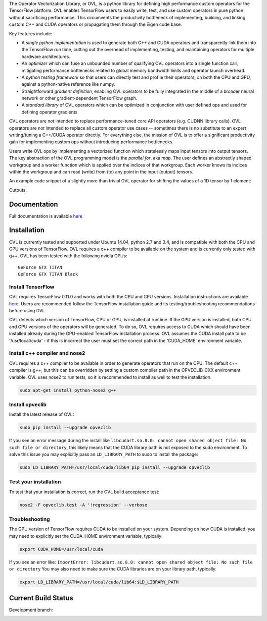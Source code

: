 
The Operator Vectorization Library, or OVL, is a python library for defining high performance
custom operators for the TensorFlow platform. OVL enables TensorFlow users
to easily write, test, and use custom operators in pure python without sacrificing performance. This circumvents the
productivity bottleneck of implementing, building, and linking custom C++ and CUDA operators or propagating
them through the Eigen code base.

Key features include:

* A *single python implementation* is used to generate both C++ and CUDA operators and transparently link them
  into the TensorFlow run time, cutting out the overhead of implementing, testing, and maintaining operators for
  multiple hardware architectures.
* An *optimizer* which can fuse an unbounded number of qualifying OVL operators into a single function call,
  mitigating performance bottlenecks related to global memory bandwidth limits and operator launch overhead.
* A *python testing framework* so that users can directly test and profile their operators,
  on both the CPU and GPU, against a python-native reference like numpy.
* Straightforward *gradient definition*, enabling OVL operators to be fully integrated in the middle of a
  broader neural network or other gradient-dependent TensorFlow graph.
* A *standard library* of OVL operators which can be optimized in conjunction with user defined ops and used for
  defining operator gradients

OVL operators are *not* intended to replace performance-tuned core API operators (e.g. CUDNN library calls). OVL
operators are *not* intended to replace all custom operator use cases -- sometimes there is no substitute
to an expert writing/tuning a C++/CUDA operator directly. For everything else, the mission of OVL
is to offer a significant productivity gain for implementing custom ops without introducing performance bottlenecks.

Users write OVL ops by implementing a vectorized function which statelessly maps input tensors into output tensors.
The key abstraction of the OVL programming model is the *parallel for*, aka *map*. The user defines an abstractly shaped
workgroup and a worker function which is applied over the indices of that workgroup. Each worker knows its
indices within the workgroup and can read (write) from (to) any point in the input (output) tensors.

An example code snippet of a slightly more than trivial OVL operator for shifting the values of a 1D tensor by 1 element:

.. testcode::

    import tensorflow as tf
    import opveclib as ovl


    @ovl.operator()
    def shift_cyclic(input_tensor):
        # make sure input is 1D
        assert input_tensor.rank == 1

        # define the output tensor
        output_tensor = ovl.output_like(input_tensor)

        # define the workgroup shape and get workgroup position reference
        wg_position = ovl.position_in(input_tensor.shape)

        # read input element at current workgroup position
        input_element = input_tensor[wg_position]

        # define the output position to be 1 greater than the input/workgroup position
        output_position = (wg_position[0] + 1) % input_tensor.size

        # set the output element
        output_tensor[output_position] = input_element

        return output_tensor


    a = tf.constant([0, 1, 2, 3, 4], dtype=tf.float32)
    b = ovl.as_tensorflow(shift_cyclic(a))

    sess = tf.Session()
    print(sess.run([b]))


Outputs:

.. testoutput::

   [array([ 4.,  0.,  1.,  2.,  3.], dtype=float32)]


Documentation
-------------
Full documentation is available `here <http://opveclib.readthedocs.io/>`__.


Installation
------------
OVL is currently tested and supported under Ubuntu 14.04, python 2.7 and 3.4, and is compatible with both the CPU and
GPU versions of TensorFlow. OVL requires a c++ compiler to be available on the system and is currently only tested with
g++. OVL has been tested with the following nvidia GPUs::

    GeForce GTX TITAN
    GeForce GTX TITAN Black


Install TensorFlow
~~~~~~~~~~~~~~~~~~
OVL requires TensorFlow 0.11.0 and works with both the CPU and GPU versions. Installation instructions
are available `here <https://www.tensorflow.org/versions/r0.11/get_started/os_setup.html#download-and-setup>`__.
Users are recommended follow the TensorFlow installation guide and its testing/troubleshooting recommendations
before using OVL.

OVL detects which version of TensorFlow, CPU or GPU, is installed at runtime. If the GPU version is installed, both
CPU and GPU versions of the operators will be generated. To do so, OVL requires access to CUDA which
should have been installed already during the GPU-enabled TensorFlow installation process. OVL assumes the CUDA
install path to be '/usr/local/cuda' - if this is incorrect the user must set the correct path in the 'CUDA_HOME'
environment variable.

Install c++ compiler and nose2
~~~~~~~~~~~~~~~~~~~~~~~~~~~~~~
OVL requires a c++ compiler to be available in order to generate operators that run on the CPU. The default c++ compiler
is g++, but this can be overridden by setting a custom compiler path in the OPVECLIB_CXX environment variable. OVL
uses nose2 to run tests, so it is recommended to install as well to test the installation.

.. code-block:: console

    sudo apt-get install python-nose2 g++


Install opveclib
~~~~~~~~~~~~~~~~

Install the latest release of OVL:

.. code-block:: console

    sudo pip install --upgrade opveclib

If you see an error message during the install like
``libcudart.so.8.0: cannot open shared object file: No such file or directory``, this likely means that the CUDA
library path is not exposed to the sudo environment. To solve this issue you
may explicitly pass an ``LD_LIBRARY_PATH`` to sudo to install the package:

.. code-block:: console

    sudo LD_LIBRARY_PATH=/usr/local/cuda/lib64 pip install --upgrade opveclib


Test your installation
~~~~~~~~~~~~~~~~~~~~~~

To test that your installation is correct, run the OVL build acceptance test:

.. code-block:: console

    nose2 -F opveclib.test -A '!regression' --verbose


Troubleshooting
~~~~~~~~~~~~~~~

The GPU version of TensorFlow requires CUDA to be installed on your system. Depending on how CUDA is installed,
you may need to explicitly set the CUDA_HOME environment variable, typically:

.. code-block:: console

    export CUDA_HOME=/usr/local/cuda


If you see an error like: ``ImportError: libcudart.so.8.0: cannot open shared object file: No such file or directory``
You may also need to make sure the CUDA libraries are on your library path, typically:

.. code-block:: console

    export LD_LIBRARY_PATH=/usr/local/cuda/lib64:$LD_LIBRARY_PATH


Current Build Status
--------------------

Development branch:

.. image:: https://jenkins-cct.labs.hpe.com/buildStatus/icon?job=opveclib-dev
    :target: https://jenkins-cct.labs.hpe.com/job/opveclib-dev/
    :alt: Build Status

